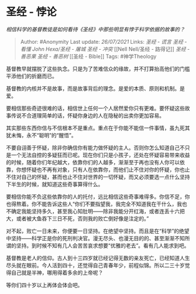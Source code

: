* 圣经 - 悖论
  :PROPERTIES:
  :CUSTOM_ID: 圣经---悖论
  :END:

/相信科学的基督教徒是如何看待《圣经》中那些明显有悖于科学依据的故事的？/

#+BEGIN_QUOTE
  Author: #Anonymity Last update: /26/07/2021/ Links: [[圣经 - 谎言]]
  [[圣经 - 看懂]] [[John Hexa/圣经 - 屠城]] [[圣经 - 冲突]] [[Nell
  Nell/圣经 - 路得记]] [[圣经 - 善恶果]] [[圣经 - 善恶树]] [[圣经 -
  Bible]] Tags: #神学Theology
#+END_QUOTE

基督教早就摆脱了这些执念。只是为了苦难信众的缘故，并不打算抬高他们的门槛平添他们的折磨而已。

基督教的内核并不是故事，而是故事背后的理念。是爱的本质、原则和机制。是爱。

要相信那些奇迹很难的话，相信世上任何一个人居然爱你只有更难。要怀疑这些故事传说不合道理简单的话，怀疑你身边的人在隐秘的出卖你更加容易。

其实那些东西你信与不信根本不是重点。重点在于你能不能信一件事情，虽九死其犹未悔，永不“聪明”的“醒悟”。

不要自诩善于怀疑，除非你确信你有能力做怀疑的主人。否则你怎么知道自己不只是一个无法自控的多疑狂而已呢。现在你们只是小孩子，还处在怀疑容易带来收益的时候，随着你们年纪越大，依靠你们的人越多，渐渐至于再也没有人你可以依靠，你想怀疑也不再有对象，只有人在依靠你，而他们止不住对你的怀疑，你也止不住对自己的怀疑，甚而也止不住对世界的一切怀疑，而又必须要选一点什么坚持下半生的时候，就知道这些奇事算得什么。

要相信你能不负这些依靠你的人的托付，远比相信这些奇事难得多。你信不足，你也得熬着。你不能告诉这些人“你们不要指望我，我完全不知道我在干什么，我也不确定我能坚持多久，甚至我心知肚明------除非我能分开红海，或者连丢十六把大，或者被大鱼吞下三日不死，否则我的败亡倒好像是注定的。”

对不起，败亡一日未来，你便要一日坚持。在绝望中坚持。而且是在“科学”的绝望中坚持------科学正是你的死刑判决官。漫无尽头、也漫无目的的、甚至渐渐不知所谓的坚持。到时候不知有几人会苦苦哀求想要“优雅的老去”。看有几人能求到吧。

基督教是老人的信仰。古人到十三四岁就已经记得无数的亲友死亡，已经知道人生尽头就在眼前。今人活到四十，还觉得自己青春年少，前程似锦。所以二三十岁觉得自己就是半神，哪用得着多余的上帝呢？

等你们四十岁以上再体会体会吧。
